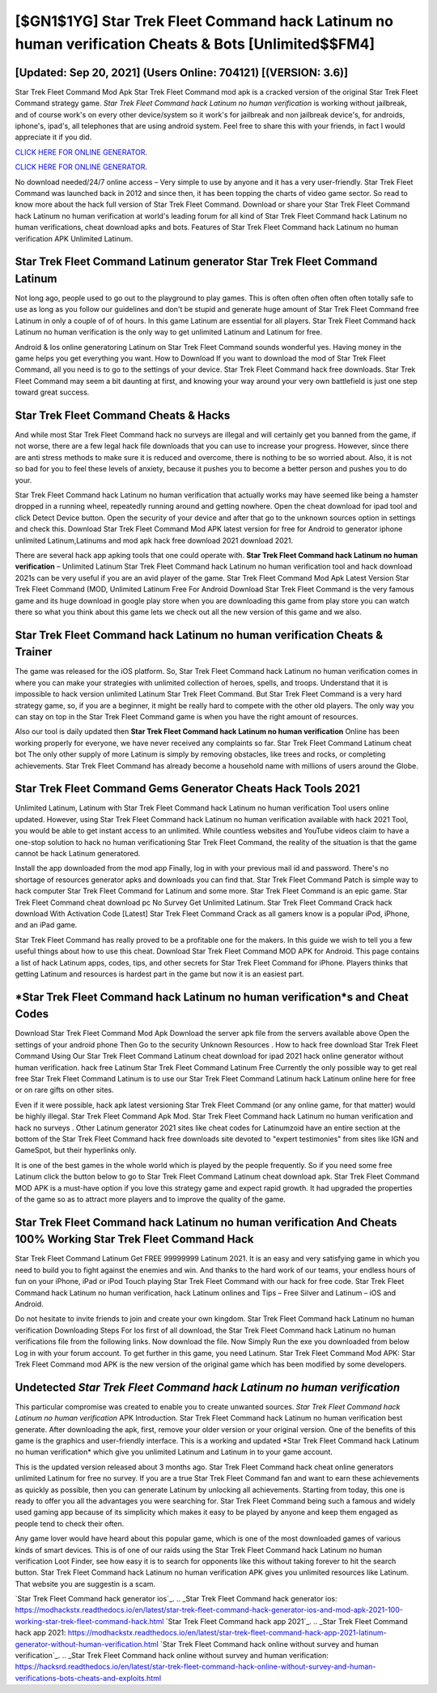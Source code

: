 [$GN1$1YG] Star Trek Fleet Command hack Latinum no human verification Cheats & Bots [Unlimited$$FM4]
=========

[Updated: Sep 20, 2021] (Users Online: 704121) [(VERSION: 3.6)]
---------

Star Trek Fleet Command Mod Apk Star Trek Fleet Command mod apk is a cracked version of the original Star Trek Fleet Command strategy game.  *Star Trek Fleet Command hack Latinum no human verification* is working without jailbreak, and of course work's on every other device/system so it work's for jailbreak and non jailbreak device's, for androids, iphone's, ipad's, all telephones that are using android system. Feel free to share this with your friends, in fact I would appreciate it if you did.

`CLICK HERE FOR ONLINE GENERATOR`_.

.. _CLICK HERE FOR ONLINE GENERATOR: http://easydld.xyz/8f0cded

`CLICK HERE FOR ONLINE GENERATOR`_.

.. _CLICK HERE FOR ONLINE GENERATOR: http://easydld.xyz/8f0cded

No download needed/24/7 online access – Very simple to use by anyone and it has a very user-friendly. Star Trek Fleet Command was launched back in 2012 and since then, it has been topping the charts of video game sector.  So read to know more about the hack full version of Star Trek Fleet Command.  Download or share your Star Trek Fleet Command hack Latinum no human verification at world's leading forum for all kind of Star Trek Fleet Command hack Latinum no human verifications, cheat download apks and bots.  Features of Star Trek Fleet Command hack Latinum no human verification APK Unlimited Latinum.

Star Trek Fleet Command Latinum generator Star Trek Fleet Command Latinum
---------

Not long ago, people used to go out to the playground to play games.  This is often often often often often totally safe to use as long as you follow our guidelines and don't be stupid and generate huge amount of Star Trek Fleet Command free Latinum in only a couple of of of hours.  In this game Latinum are essential for all players.  Star Trek Fleet Command hack Latinum no human verification is the only way to get unlimited Latinum and Latinum for free.

Android & Ios online generatoring Latinum on Star Trek Fleet Command sounds wonderful yes.  Having money in the game helps you get everything you want.  How to Download If you want to download the mod of Star Trek Fleet Command, all you need is to go to the settings of your device.  Star Trek Fleet Command hack free downloads.  Star Trek Fleet Command may seem a bit daunting at first, and knowing your way around your very own battlefield is just one step toward great success.


Star Trek Fleet Command Cheats & Hacks
---------

And while most Star Trek Fleet Command hack no surveys are illegal and will certainly get you banned from the game, if not worse, there are a few legal hack file downloads that you can use to increase your progress. However, since there are anti stress methods to make sure it is reduced and overcome, there is nothing to be so worried about. Also, it is not so bad for you to feel these levels of anxiety, because it pushes you to become a better person and pushes you to do your.

Star Trek Fleet Command hack Latinum no human verification that actually works may have seemed like being a hamster dropped in a running wheel, repeatedly running around and getting nowhere.  Open the cheat download for ipad tool and click Detect Device button.  Open the security of your device and after that go to the unknown sources option in settings and check this.  Download Star Trek Fleet Command Mod APK latest version for free for Android to generator iphone unlimited Latinum,Latinums and  mod apk hack free download 2021 download 2021.

There are several hack app apking tools that one could operate with.  **Star Trek Fleet Command hack Latinum no human verification** – Unlimited Latinum Star Trek Fleet Command hack Latinum no human verification tool and hack download 2021s can be very useful if you are an avid player of the game.  Star Trek Fleet Command Mod Apk Latest Version Star Trek Fleet Command (MOD, Unlimited Latinum Free For Android Download Star Trek Fleet Command is the very famous game and its huge download in google play store when you are downloading this game from play store you can watch there so what you think about this game lets we check out all the new version of this game and we also.

Star Trek Fleet Command hack Latinum no human verification Cheats & Trainer
---------

The game was released for the iOS platform. So, Star Trek Fleet Command hack Latinum no human verification comes in where you can make your strategies with unlimited collection of heroes, spells, and troops.  Understand that it is impossible to hack version unlimited Latinum Star Trek Fleet Command.  But Star Trek Fleet Command is a very hard strategy game, so, if you are a beginner, it might be really hard to compete with the other old players. The only way you can stay on top in the Star Trek Fleet Command game is when you have the right amount of resources.

Also our tool is daily updated then **Star Trek Fleet Command hack Latinum no human verification** Online has been working properly for everyone, we have never received any complaints so far. Star Trek Fleet Command Latinum cheat bot The only other supply of more Latinum is simply by removing obstacles, like trees and rocks, or completing achievements.  Star Trek Fleet Command has already become a household name with millions of users around the Globe.

Star Trek Fleet Command Gems Generator Cheats Hack Tools 2021
---------

Unlimited Latinum, Latinum with Star Trek Fleet Command hack Latinum no human verification Tool users online updated.  However, using Star Trek Fleet Command hack Latinum no human verification available with hack 2021 Tool, you would be able to get instant access to an unlimited. While countless websites and YouTube videos claim to have a one-stop solution to hack no human verificationing Star Trek Fleet Command, the reality of the situation is that the game cannot be hack Latinum generatored.

Install the app downloaded from the mod app Finally, log in with your previous mail id and password. There's no shortage of resources generator apks and downloads you can find that. Star Trek Fleet Command Patch is simple way to hack computer Star Trek Fleet Command for Latinum and some more.  Star Trek Fleet Command is an epic game.  Star Trek Fleet Command cheat download pc No Survey Get Unlimited Latinum.  Star Trek Fleet Command Crack hack download With Activation Code [Latest] Star Trek Fleet Command Crack as all gamers know is a popular iPod, iPhone, and an iPad game.

Star Trek Fleet Command has really proved to be a profitable one for the makers.  In this guide we wish to tell you a few useful things about how to use this cheat. Download Star Trek Fleet Command MOD APK for Android.  This page contains a list of hack Latinum apps, codes, tips, and other secrets for Star Trek Fleet Command for iPhone.  Players thinks that getting Latinum and resources is hardest part in the game but now it is an easiest part.

*Star Trek Fleet Command hack Latinum no human verification*s and Cheat Codes
---------

Download Star Trek Fleet Command Mod Apk Download the server apk file from the servers available above Open the settings of your android phone Then Go to the security Unknown Resources .  How to hack free download Star Trek Fleet Command Using Our Star Trek Fleet Command Latinum cheat download for ipad 2021 hack online generator without human verification. hack free Latinum Star Trek Fleet Command Latinum Free Currently the only possible way to get real free Star Trek Fleet Command Latinum is to use our Star Trek Fleet Command Latinum hack Latinum online here for free or on rare gifts on other sites.

Even if it were possible, hack apk latest versioning Star Trek Fleet Command (or any online game, for that matter) would be highly illegal. Star Trek Fleet Command Apk Mod.  Star Trek Fleet Command hack Latinum no human verification and hack no surveys .  Other Latinum generator 2021 sites like cheat codes for Latinumzoid have an entire section at the bottom of the Star Trek Fleet Command hack free downloads site devoted to "expert testimonies" from sites like IGN and GameSpot, but their hyperlinks only.

It is one of the best games in the whole world which is played by the people frequently.  So if you need some free Latinum click the button below to go to Star Trek Fleet Command Latinum cheat download apk.  Star Trek Fleet Command MOD APK is a must-have option if you love this strategy game and expect rapid growth.  It had upgraded the properties of the game so as to attract more players and to improve the quality of the game.

Star Trek Fleet Command hack Latinum no human verification And Cheats 100% Working Star Trek Fleet Command Hack
---------

Star Trek Fleet Command Latinum Get FREE 99999999 Latinum 2021. It is an easy and very satisfying game in which you need to build you to fight against the enemies and win. And thanks to the hard work of our teams, your endless hours of fun on your iPhone, iPad or iPod Touch playing Star Trek Fleet Command with our hack for free code. Star Trek Fleet Command hack Latinum no human verification, hack Latinum onlines and Tips – Free Silver and Latinum – iOS and Android.

Do not hesitate to invite friends to join and create your own kingdom. Star Trek Fleet Command hack Latinum no human verification Downloading Steps For Ios first of all download, the Star Trek Fleet Command hack Latinum no human verifications file from the following links.  Now download the file. Now Simply Run the exe you downloaded from below Log in with your forum account. To get further in this game, you need Latinum. Star Trek Fleet Command Mod APK: Star Trek Fleet Command mod APK is the new version of the original game which has been modified by some developers.

Undetected *Star Trek Fleet Command hack Latinum no human verification*
---------

This particular compromise was created to enable you to create unwanted sources. *Star Trek Fleet Command hack Latinum no human verification* APK Introduction.  Star Trek Fleet Command hack Latinum no human verification best generate.  After downloading the apk, first, remove your older version or your original version.  One of the benefits of this game is the graphics and user-friendly interface.  This is a working and updated ‎*Star Trek Fleet Command hack Latinum no human verification* which give you unlimited Latinum and Latinum in to your game account.

This is the updated version released about 3 months ago.  Star Trek Fleet Command hack cheat online generators unlimited Latinum for free no survey.  If you are a true Star Trek Fleet Command fan and want to earn these achievements as quickly as possible, then you can generate Latinum by unlocking all achievements.  Starting from today, this one is ready to offer you all the advantages you were searching for.  Star Trek Fleet Command being such a famous and widely used gaming app because of its simplicity which makes it easy to be played by anyone and keep them engaged as people tend to check their often.

Any game lover would have heard about this popular game, which is one of the most downloaded games of various kinds of smart devices.  This is of one of our raids using the Star Trek Fleet Command hack Latinum no human verification Loot Finder, see how easy it is to search for opponents like this without taking forever to hit the search button.  Star Trek Fleet Command hack Latinum no human verification APK gives you unlimited resources like Latinum. That website you are suggestin is a scam.

`Star Trek Fleet Command hack generator ios`_.
.. _Star Trek Fleet Command hack generator ios: https://modhackstx.readthedocs.io/en/latest/star-trek-fleet-command-hack-generator-ios-and-mod-apk-2021-100-working-star-trek-fleet-command-hack.html
`Star Trek Fleet Command hack app 2021`_.
.. _Star Trek Fleet Command hack app 2021: https://modhackstx.readthedocs.io/en/latest/star-trek-fleet-command-hack-app-2021-latinum-generator-without-human-verification.html
`Star Trek Fleet Command hack online without survey and human verification`_.
.. _Star Trek Fleet Command hack online without survey and human verification: https://hacksrd.readthedocs.io/en/latest/star-trek-fleet-command-hack-online-without-survey-and-human-verifications-bots-cheats-and-exploits.html